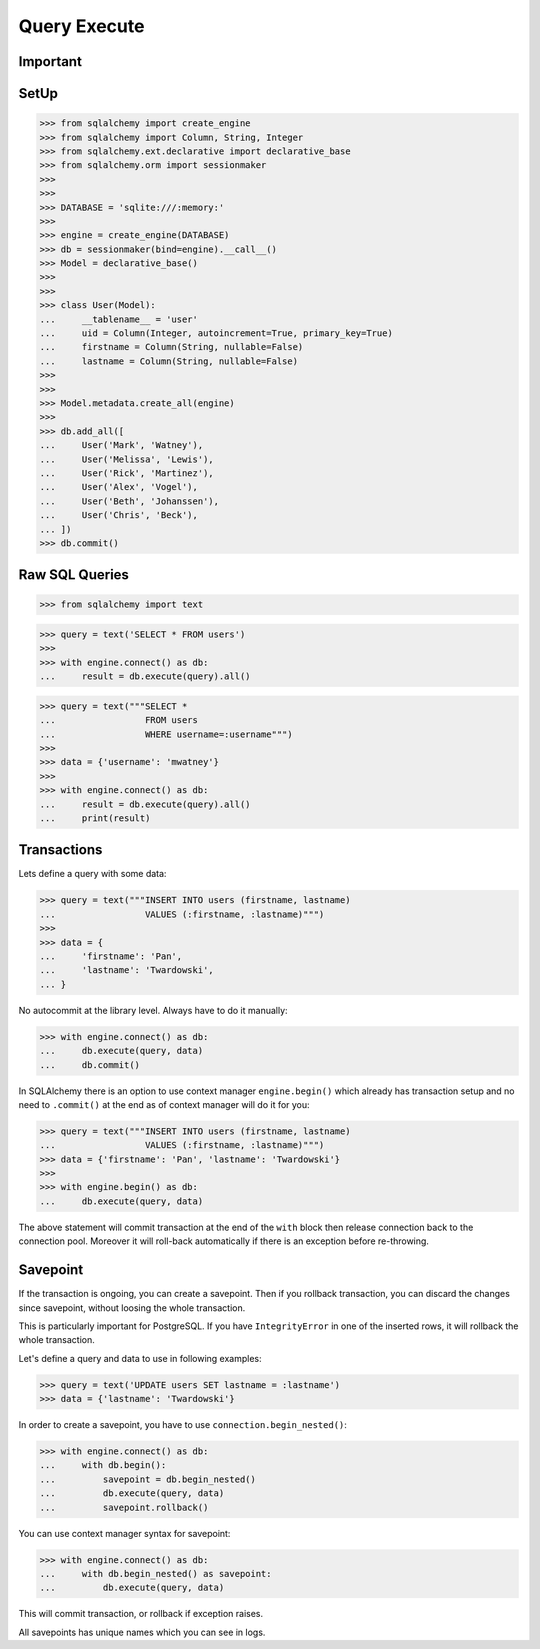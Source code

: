 Query Execute
=============


Important
---------


SetUp
-----
>>> from sqlalchemy import create_engine
>>> from sqlalchemy import Column, String, Integer
>>> from sqlalchemy.ext.declarative import declarative_base
>>> from sqlalchemy.orm import sessionmaker
>>>
>>>
>>> DATABASE = 'sqlite:///:memory:'
>>>
>>> engine = create_engine(DATABASE)
>>> db = sessionmaker(bind=engine).__call__()
>>> Model = declarative_base()
>>>
>>>
>>> class User(Model):
...     __tablename__ = 'user'
...     uid = Column(Integer, autoincrement=True, primary_key=True)
...     firstname = Column(String, nullable=False)
...     lastname = Column(String, nullable=False)
>>>
>>>
>>> Model.metadata.create_all(engine)
>>>
>>> db.add_all([
...     User('Mark', 'Watney'),
...     User('Melissa', 'Lewis'),
...     User('Rick', 'Martinez'),
...     User('Alex', 'Vogel'),
...     User('Beth', 'Johanssen'),
...     User('Chris', 'Beck'),
... ])
>>> db.commit()


Raw SQL Queries
---------------
>>> from sqlalchemy import text

>>> query = text('SELECT * FROM users')
>>>
>>> with engine.connect() as db:
...     result = db.execute(query).all()

>>> query = text("""SELECT *
...                 FROM users
...                 WHERE username=:username""")
>>>
>>> data = {'username': 'mwatney'}
>>>
>>> with engine.connect() as db:
...     result = db.execute(query).all()
...     print(result)


Transactions
------------
Lets define a query with some data:

>>> query = text("""INSERT INTO users (firstname, lastname)
...                 VALUES (:firstname, :lastname)""")
>>>
>>> data = {
...     'firstname': 'Pan',
...     'lastname': 'Twardowski',
... }


No autocommit at the library level. Always have to do it manually:

>>> with engine.connect() as db:
...     db.execute(query, data)
...     db.commit()

In SQLAlchemy there is an option to use context manager ``engine.begin()``
which already has transaction setup and no need to ``.commit()`` at the end
as of context manager will do it for you:

>>> query = text("""INSERT INTO users (firstname, lastname)
...                 VALUES (:firstname, :lastname)""")
>>> data = {'firstname': 'Pan', 'lastname': 'Twardowski'}
>>>
>>> with engine.begin() as db:
...     db.execute(query, data)

The above statement will commit transaction at the end of the ``with`` block
then release connection back to the connection pool. Moreover it will roll-back
automatically if there is an exception before re-throwing.


Savepoint
---------
If the transaction is ongoing, you can create a savepoint. Then if you rollback
transaction, you can discard the changes since savepoint, without loosing the
whole transaction.

This is particularly important for PostgreSQL. If you have ``IntegrityError``
in one of the inserted rows, it will rollback the whole transaction.

Let's define a query and data to use in following examples:

>>> query = text('UPDATE users SET lastname = :lastname')
>>> data = {'lastname': 'Twardowski'}

In order to create a savepoint, you have to use ``connection.begin_nested()``:

>>> with engine.connect() as db:
...     with db.begin():
...         savepoint = db.begin_nested()
...         db.execute(query, data)
...         savepoint.rollback()

You can use context manager syntax for savepoint:

>>> with engine.connect() as db:
...     with db.begin_nested() as savepoint:
...         db.execute(query, data)

This will commit transaction, or rollback if exception raises.

All savepoints has unique names which you can see in logs.
